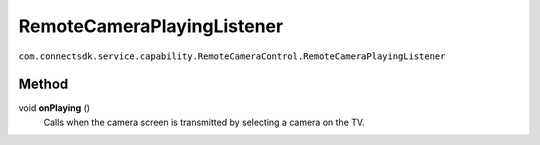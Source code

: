 RemoteCameraPlayingListener
=========================
``com.connectsdk.service.capability.RemoteCameraControl.RemoteCameraPlayingListener``

Method
--------------

void **onPlaying** ()
   Calls when the camera screen is transmitted by selecting a camera on the TV.
